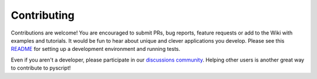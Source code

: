 Contributing
============

Contributions are welcome! You are encouraged to submit PRs, bug
reports, feature requests or add to the Wiki with examples and
tutorials. It would be fun to hear about unique and clever applications
you develop. Please see this
`README <https://github.com/custom-components/pyscript/tree/master/tests>`__
for setting up a development environment and running tests.

Even if you aren't a developer, please participate in our
`discussions community <https://github.com/custom-components/pyscript/discussions>`__.
Helping other users is another great way to contribute to pyscript!
